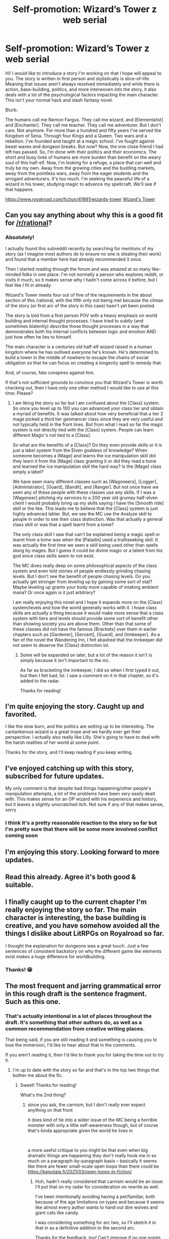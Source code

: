 #+TITLE: Self-promotion: Wizard’s Tower z web serial

* Self-promotion: Wizard’s Tower z web serial
:PROPERTIES:
:Author: Allanther
:Score: 56
:DateUnix: 1620189109.0
:DateShort: 2021-May-05
:FlairText: WIP
:END:
Hi! I would like to introduce a story I'm working on that I hope will appeal to you. The story is written in first person and stylistically is slice-of-life. Meaning that issues aren't always resolved immediately and while there is action, base-building, politics, and more interwoven into the story, it also deals with a lot of the psychological factors impacting the main character. This isn't your normal hack and slash fantasy novel.

Blurb:

The humans call me Nemon Fargus.  They call me wizard, and [Elementalist] and [Enchanter].  They call me teacher.  They call me adventurer.   But I don't care.  Not anymore.  For more than a hundred and fifty years I've served the Kingdom of Sena.  Through four Kings and a Queen.  Two wars and a rebellion.  I've founded and taught at a magic school.  I've fought against beast waves and dungeon breaks. But now?  Now, the one close friend I had left has passed.  So, I'm done with their politics and their economics.  The short and busy lives of humans are more burden than benefit on the weary soul of this half-elf.  Now, I'm looking for a refuge, a place that can well and truly be my own.  Away from the growing cities and the bustling markets, away from the pointless wars, away from the eager students and the arrogant adventurers.  It's too much.   I'm seeking the peaceful life of a wizard in his tower, studying magic to advance my spellcraft.  We'll see if that happens.

[[https://www.royalroad.com/fiction/41881/wizards-tower]] [[https://www.royalroad.com/fiction/41881/wizards-tower][Wizard's Tower]]


** Can you say anything about why this is a good fit for [[/r/rational]]?
:PROPERTIES:
:Author: NoYouTryAnother
:Score: 14
:DateUnix: 1620190658.0
:DateShort: 2021-May-05
:END:

*** Absolutely!

I actually found this subreddit recently by searching for mentions of my story (as I imagine most authors do to ensure no one is stealing their work) and found that a member here had already recommended it once.

Then I started reading through the forum and was amazed at so many like-minded folks in one place. I'm not normally a person who explores reddit, or visits it much, so it makes sense why I hadn't come across it before, but I feel like I fit in already.

Wizard's Tower meets four out of five of the requirements in the about section of this /rational, with the fifth only not being met because the climax of the story (or first arc of the story in this case) hasn't yet been posted.

The story is told from a first person POV with a heavy emphasis on world building and internal thought processes. I have tried to subtly (and sometimes blatently) describe those thought processes in a way that demonstrates both his internal conflicts between logic and emotion AND just how often he lies to himself.

The main character is a centuries old half-elf wizard raised in a human kingdom where he has outlived everyone he's known. He's determined to build a tower in the middle of nowhere to escape the chains of social obligation so that he can focus on creating a longevity spell to remedy that.

And, of course, fate conspires against him.

If that's not sufficient grounds to convince you that Wizard's Tower is worth checking out, then I have only one other method I would like to use at this time: Please?
:PROPERTIES:
:Author: Allanther
:Score: 37
:DateUnix: 1620191754.0
:DateShort: 2021-May-05
:END:

**** I am liking the story so far but I am confused about the [Class] system. So once you level up to 100 you can advanced your class tier and obtain a myriad of benefits. It was talked about how very beneficial that a tier 2 mage picked a third tier geomancer class since they are very useful and not typically held in the front lines. But from what I read so far the magic system is not directly tied with the [Class] system. People can learn different Magic's not tied to a [Class].

So what are the benefits of a [Class]? Do they even provide skills or it is just a label system from the Elven goddess of knowledge? When someone becomes a [Mage] and learns the ice manipulation skill did they learn it from the [Mage] class granting it or did they read a tome and learned the ice manipulation skill the hard way? Is the [Mage] class simply a label?

We have seen many different classes such as [Wagoneers], [Logger], [Administrator], [Guard], [Bandit], and [Ranger]. But not once have we seen any of these people with these classes use any skills. If I was a [Wagoneer] pitching my services to a 200 year old grumpy half-elven client I would probably bring up my skills saying I have the [Smooth ride] skill or the like. This leads me to believe that the [Class] system is just highly advanced labler. But, we see the MC use the Analyze skill to people in order to see their class distinction. Was that actually a general class skill or was that a spell learnt from a tome?

The only class skill I saw that can't be explained being a magic spell or learnt from a tome was when the [Paladin] used a truthseeking skill. It was actually the first time we seen a skill being used other than spells slung by mages. But I guess it could be divine magic or a talent from his god since class skills seem to not exist.

The MC dives really deep on some philosophical aspects of the class system and even told stories of people endlessly grinding chasing levels. But I don't see the benefit of people chasing levels. Do you actually get stronger from leveling up by gaining some sort of stat? Maybe leveling up grants your body more capable of intaking ambient mana? Or once again is it just arbitrary?

I am really enjoying this novel and I hope it expands more on the [Class] system/levels and how the world generally works with it. I hope class skills are actually a thing because it would make more sense that a class system with tiers and levels should provide some sort of benefit other than showing society you are above them. Other than that some of these classes did not have the famous [Brackets] over them in earlier chapters such as [Gardener], [Servant], [Guard], and [Innkeeper]. As a fan of the novel the Wandering Inn, I felt abashed that the Innkeeper did not seem to deserve the [Class] distinction lol.
:PROPERTIES:
:Author: WISHFULFILLMENTSUCKS
:Score: 9
:DateUnix: 1620204074.0
:DateShort: 2021-May-05
:END:

***** Some will be expanded on later, but a lot of the reason it isn't is simply because it isn't important to the mc.

As far as bracketing the innkeeper, I did so when I first typed it out, but then I felt bad, lol. I saw a comment on it in that chapter, so it's added to the radar.

Thanks for reading!
:PROPERTIES:
:Author: Allanther
:Score: 8
:DateUnix: 1620234838.0
:DateShort: 2021-May-05
:END:


** I'm quite enjoying the story. Caught up and favorited.

I like the slow burn, and the politics are setting up to be interesting. The cantankerous wizard is a great trope and we hardly ever get their perspective. I actually also really like Lilly. She's going to have to deal with the harsh realities of her world at some point.

Thanks for the story, and I'll keep reading if you keep writing.
:PROPERTIES:
:Author: BuccaneerRex
:Score: 9
:DateUnix: 1620222924.0
:DateShort: 2021-May-05
:END:


** I've enjoyed catching up with this story, subscribed for future updates.

My only comment is that despite bad things happening/other people's manipulation attempts, a lot of the problems have been very easily dealt with. This makes sense for an OP wizard with his experience and history, but it leaves a slightly unscratched itch. Not sure if any of that makes sense, sorry
:PROPERTIES:
:Author: jimmy77james
:Score: 8
:DateUnix: 1620204714.0
:DateShort: 2021-May-05
:END:

*** I think it's a pretty reasonable reaction to the story so far but I'm pretty sure that there will be some more involved conflict coming soon
:PROPERTIES:
:Author: RiD_JuaN
:Score: 5
:DateUnix: 1620273068.0
:DateShort: 2021-May-06
:END:


** I'm enjoying this story. Looking forward to more updates.
:PROPERTIES:
:Author: Amonwilde
:Score: 3
:DateUnix: 1620228983.0
:DateShort: 2021-May-05
:END:


** Read this already. Agree it's both good & suitable.
:PROPERTIES:
:Author: cultureulterior
:Score: 3
:DateUnix: 1620232046.0
:DateShort: 2021-May-05
:END:


** I finally caught up to the current chapter I'm really enjoying the story so far. The main character is interesting, the base building is creative, and you have somehow avoided all the things I dislike about LitRPGs on Royalroad so far.

I thought the explanation for dungeons was a great touch. Just a few sentences of consistent backstory on why the different game like elements exist makes a huge difference for worldbuilding.
:PROPERTIES:
:Author: andor3333
:Score: 3
:DateUnix: 1620625785.0
:DateShort: 2021-May-10
:END:

*** Thanks! 😁
:PROPERTIES:
:Author: Allanther
:Score: 1
:DateUnix: 1620625897.0
:DateShort: 2021-May-10
:END:


** The most frequent and jarring grammatical error in this rough draft is the sentence fragment. Such as this one.
:PROPERTIES:
:Author: aponty
:Score: 2
:DateUnix: 1620265646.0
:DateShort: 2021-May-06
:END:

*** That's actually intentional in a lot of places throughout the draft. It's something that other authors do, as well as a common recommendation from creative writing places.

That being said, if you are still reading it and something is causing you to lose the immersion, I'd like to hear about that in the comments.

If you aren't reading it, then I'd like to thank you for taking the time out to try it.
:PROPERTIES:
:Author: Allanther
:Score: 3
:DateUnix: 1620279564.0
:DateShort: 2021-May-06
:END:

**** I'm up to date with the story so far and that's in the top two things that bother me about the fic.
:PROPERTIES:
:Author: aponty
:Score: 2
:DateUnix: 1620690509.0
:DateShort: 2021-May-11
:END:

***** Sweet! Thanks for reading!

What's the 2nd thing?
:PROPERTIES:
:Author: Allanther
:Score: 1
:DateUnix: 1620691136.0
:DateShort: 2021-May-11
:END:

****** since you ask, the carnism, but I don't really ever expect anything on that front

it does kind of tie into a wider issue of the MC being a horrible monster with only a little self-awareness though, but of course that's kinda appropriate given the world he lives in

​

a more useful critique to you might be that even when big dramatic things are happening they don't really hook me in so much on a paragraph-by-paragraph basis -- basically it seems like there are fewer small-scale open loops than there could be [[https://kajsotala.fi/2021/03/open-loops-in-fiction/]]
:PROPERTIES:
:Author: aponty
:Score: 2
:DateUnix: 1620775014.0
:DateShort: 2021-May-12
:END:

******* Huh, hadn't really considered that carnism would be an issue. I'll put that on my radar for consideration on rewrite as well.

I've been intentionally avoiding having a pet/familiar, both because of the age limitations on types and because it seems like almost every author wants to hand out dire wolves and giant cats like candy.

I was considering something for arc two, so I'll sketch it in that in as a definitive addition to the second arc.

Thanks for the feedback, too! Can't improve if no one points stuff out lol.
:PROPERTIES:
:Author: Allanther
:Score: 1
:DateUnix: 1620775609.0
:DateShort: 2021-May-12
:END:
